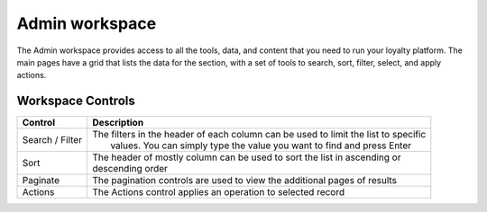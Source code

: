 .. index::
   single: admin_workspace

Admin workspace
===============

The Admin workspace provides access to all the tools, data, and content that you need to run your loyalty platform. The main pages have a grid that lists the data for the section, with a set of tools to search, sort, filter, select, and apply actions.

.. image:: /userguide/_images/workspace.png
   :alt:   Admin workspace

   
Workspace Controls
''''''''''''''''''

+-----------------+--------------------------------------------------------------------------------------+
| Control         | Description                                                                          |
+=================+======================================================================================+
| Search / Filter | | The filters in the header of each column can be used to limit the list to specific |  
|                 | |  values. You can simply type the value you want to find and press Enter            |
+-----------------+--------------------------------------------------------------------------------------+
| Sort            | | The header of mostly column can be used to sort the list in ascending or           |
|                 | | descending order                                                                   | 
+-----------------+--------------------------------------------------------------------------------------+
| Paginate        |   The pagination controls are used to view the additional pages of results           |
+-----------------+--------------------------------------------------------------------------------------+
| Actions         |   The Actions control applies an operation to selected record                        |
+-----------------+--------------------------------------------------------------------------------------+

